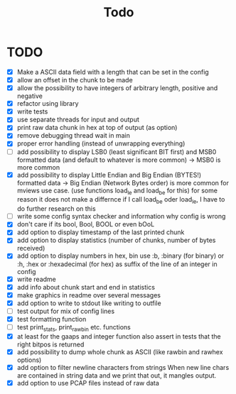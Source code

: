#+title: Todo
* TODO
- [X] Make a ASCII data field with a length that can be set in the config
- [X] allow an offset in the chunk to be made
- [X] allow the possibility to have integers of arbitrary length, positive and negative
- [X] refactor using library
- [X] write tests
- [X] use separate threads for input and output
- [X] print raw data chunk in hex at top of output (as option)
- [X] remove debugging thread wait in main
- [X] proper error handling (instead of unwrapping everything)
- [ ] add possibility to display LSB0 (least significant BIT first) and MSB0 formatted data (and default to whatever is more common) -> MSB0 is more common
- [X] add possibility to display Little Endian and Big Endian (BYTES!) formatted data -> Big Endian (Network Bytes order) is more common for mviews use case. (use functions load_le and load_be for this)
  for some reason it does not make a differnce if I call load_be oder load_le, I have to do further research on this
- [ ] write some config syntax checker and information why config is wrong
- [X] don't care if its bool, Bool, BOOL or even bOoL
- [X] add option to display timestamp of the last printed chunk
- [X] add option to display statistics (number of chunks, number of bytes received)
- [X] add option to display numbers in hex, bin
  use :b, :binary (for binary) or :h, :hex or :hexadecimal (for hex) as suffix of the line of an integer in config
- [X] write readme
- [X] add info about chunk start and end in statistics
- [X] make graphics in readme over several messages
- [X] add option to write to stdout like writing to outfile
- [ ] test output for mix of config lines
- [X] test formatting function
- [ ] test print_stats, print_raw_bin etc. functions
- [X] at least for the gaaps and integer function also assert in tests that the right bitpos is returned
- [X] add possibility to dump whole chunk as ASCII (like rawbin and rawhex options)
- [X] add option to filter newline characters from strings
  When new line chars are contained in string data and we print that out, it mangles output.
- [X] add option to use PCAP files instead of raw data
